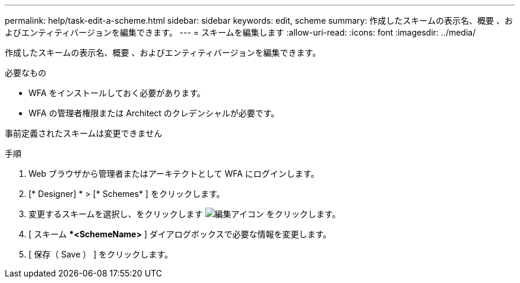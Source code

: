 ---
permalink: help/task-edit-a-scheme.html 
sidebar: sidebar 
keywords: edit, scheme 
summary: 作成したスキームの表示名、概要 、およびエンティティバージョンを編集できます。 
---
= スキームを編集します
:allow-uri-read: 
:icons: font
:imagesdir: ../media/


[role="lead"]
作成したスキームの表示名、概要 、およびエンティティバージョンを編集できます。

.必要なもの
* WFA をインストールしておく必要があります。
* WFA の管理者権限または Architect のクレデンシャルが必要です。


事前定義されたスキームは変更できません

.手順
. Web ブラウザから管理者またはアーキテクトとして WFA にログインします。
. [* Designer] * > [* Schemes* ] をクリックします。
. 変更するスキームを選択し、をクリックします image:../media/edit_wfa_icon.gif["編集アイコン"] をクリックします。
. [ スキーム ***<SchemeName>** ] ダイアログボックスで必要な情報を変更します。
. [ 保存（ Save ） ] をクリックします。

